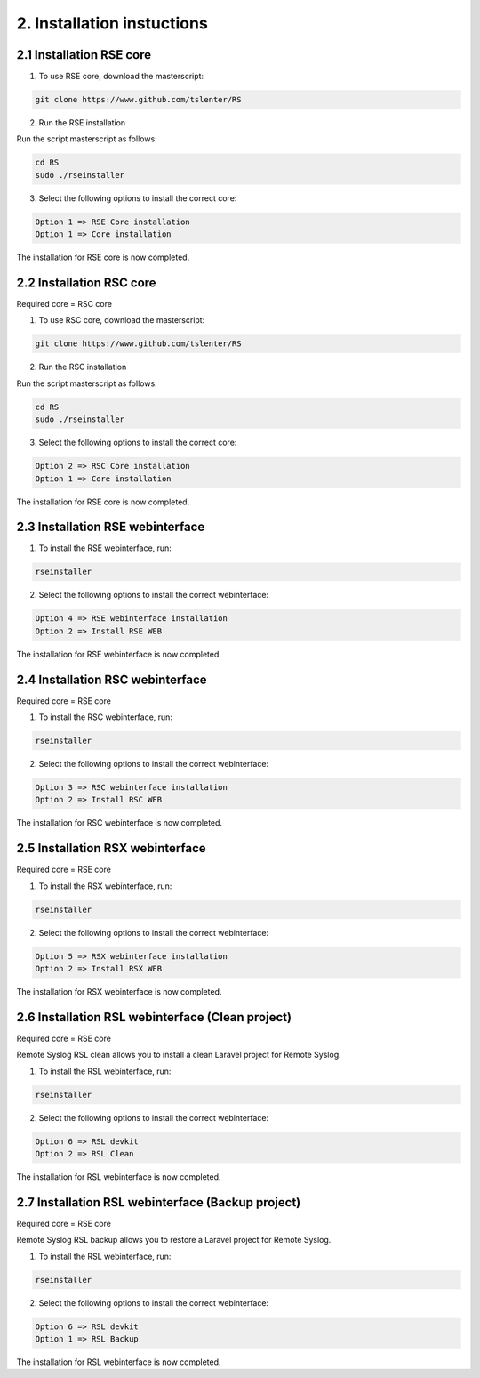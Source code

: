 .. _installation:

2. Installation instuctions
============================

2.1 Installation RSE core
-------------------------

1) To use RSE core, download the masterscript:

.. code-block:: console

   git clone https://www.github.com/tslenter/RS

2) Run the RSE installation

Run the script masterscript as follows:

.. code-block:: console

   cd RS
   sudo ./rseinstaller

3) Select the following options to install the correct core:

.. code-block:: console

   Option 1 => RSE Core installation
   Option 1 => Core installation

The installation for RSE core is now completed.

2.2 Installation RSC core
-------------------------

Required core = RSC core

1) To use RSC core, download the masterscript:

.. code-block:: console

   git clone https://www.github.com/tslenter/RS

2) Run the RSC installation

Run the script masterscript as follows:

.. code-block:: console

   cd RS
   sudo ./rseinstaller

3) Select the following options to install the correct core:

.. code-block:: console

   Option 2 => RSC Core installation
   Option 1 => Core installation

The installation for RSE core is now completed.

2.3 Installation RSE webinterface
---------------------------------

1) To install the RSE webinterface, run:

.. code-block:: console

   rseinstaller

2) Select the following options to install the correct webinterface:

.. code-block:: console

   Option 4 => RSE webinterface installation
   Option 2 => Install RSE WEB

The installation for RSE webinterface is now completed.

2.4 Installation RSC webinterface
---------------------------------

Required core = RSE core

1) To install the RSC webinterface, run:

.. code-block:: console

   rseinstaller

2) Select the following options to install the correct webinterface:

.. code-block:: console

   Option 3 => RSC webinterface installation
   Option 2 => Install RSC WEB

The installation for RSC webinterface is now completed.

2.5 Installation RSX webinterface
---------------------------------

Required core = RSE core

1) To install the RSX webinterface, run:

.. code-block:: console

   rseinstaller

2) Select the following options to install the correct webinterface:

.. code-block:: console

   Option 5 => RSX webinterface installation
   Option 2 => Install RSX WEB

The installation for RSX webinterface is now completed.

2.6 Installation RSL webinterface (Clean project)
-------------------------------------------------

Required core = RSE core

Remote Syslog RSL clean allows you to install a clean Laravel project for Remote Syslog.

1) To install the RSL webinterface, run:

.. code-block:: console

   rseinstaller

2) Select the following options to install the correct webinterface:

.. code-block:: console

   Option 6 => RSL devkit
   Option 2 => RSL Clean

The installation for RSL webinterface is now completed.

2.7 Installation RSL webinterface (Backup project)
--------------------------------------------------

Required core = RSE core

Remote Syslog RSL backup allows you to restore a Laravel project for Remote Syslog.

1) To install the RSL webinterface, run:

.. code-block:: console

   rseinstaller

2) Select the following options to install the correct webinterface:

.. code-block:: console

   Option 6 => RSL devkit
   Option 1 => RSL Backup

The installation for RSL webinterface is now completed.
